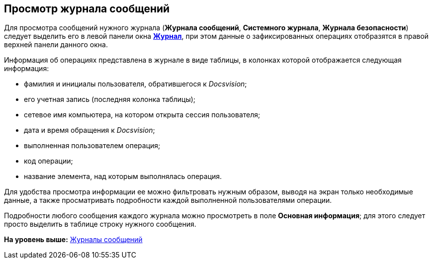 [[ariaid-title1]]
== Просмотр журнала сообщений

Для просмотра сообщений нужного журнала ([.keyword]*Журнала сообщений*, [.keyword]*Системного журнала*, [.keyword]*Журнала безопасности*) следует выделить его в левой панели окна xref:Logs_Navigator_Log_Window.html#concept_ybl_tkd_hp__image_vs1_nmd_hp[[.keyword .wintitle]*Журнал*], при этом данные о зафиксированных операциях отобразятся в правой верхней панели данного окна.

Информация об операциях представлена в журнале в виде таблицы, в колонках которой отображается следующая информация:

* фамилия и инициалы пользователя, обратившегося к [.dfn .term]_Docsvision_;
* его учетная запись (последняя колонка таблицы);
* сетевое имя компьютера, на котором открыта сессия пользователя;
* дата и время обращения к [.dfn .term]_Docsvision_;
* выполненная пользователем операция;
* код операции;
* название элемента, над которым выполнялась операция.

Для удобства просмотра информации ее можно фильтровать нужным образом, выводя на экран только необходимые данные, а также просматривать подробности каждой выполненной пользователями операции.

Подробности любого сообщения каждого журнала можно просмотреть в поле [.ph .uicontrol]*Основная информация*; для этого следует просто выделить в таблице строку нужного сообщения.

*На уровень выше:* xref:../topics/Logs_Navigator.adoc[Журналы сообщений]
